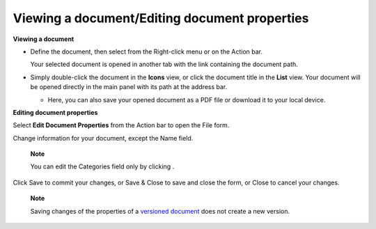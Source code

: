 Viewing a document/Editing document properties
==============================================

**Viewing a document**

-  Define the document, then select |image0| from the Right-click menu
   or on the Action bar.

   Your selected document is opened in another tab with the link
   containing the document path.

-  Simply double-click the document in the **Icons** view, or click the
   document title in the **List** view. Your document will be opened
   directly in the main panel with its path at the address bar.

   |image1|

   -  Here, you can also save your opened document as a PDF file or
      download it to your local device.

**Editing document properties**

Select **Edit Document Properties** from the Action bar to open the File
form.

|image2|

Change information for your document, except the Name field.

    **Note**

    You can edit the Categories field only by clicking |image3|.

Click Save to commit your changes, or Save & Close to save and close the
form, or Close to cancel your changes.

    **Note**

    Saving changes of the properties of a `versioned
    document <#PLFUserGuide.ManagingYourDocuments.WorkingWithBasicActions.ActivatingDocumentVersion>`__
    does not create a new version.

.. |image0| image:: images/ecms//view_document_button.png
.. |image1| image:: images/ecms/view_document.png
.. |image2| image:: images/ecms/edit_document_form.png
.. |image3| image:: images/common/plus_icon.png
